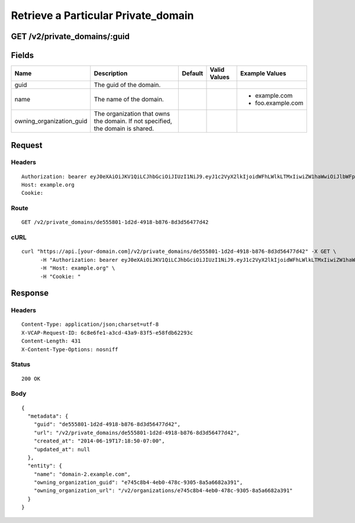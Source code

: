 
Retrieve a Particular Private_domain
------------------------------------


GET /v2/private_domains/:guid
~~~~~~~~~~~~~~~~~~~~~~~~~~~~~


Fields
~~~~~~

.. cssclass:: fields table-striped table-bordered table-condensed


+--------------------------+--------------------------------------------------------------------------------+---------+--------------+-------------------+
| Name                     | Description                                                                    | Default | Valid Values | Example Values    |
|                          |                                                                                |         |              |                   |
+==========================+================================================================================+=========+==============+===================+
| guid                     | The guid of the domain.                                                        |         |              |                   |
|                          |                                                                                |         |              |                   |
+--------------------------+--------------------------------------------------------------------------------+---------+--------------+-------------------+
| name                     | The name of the domain.                                                        |         |              | - example.com     |
|                          |                                                                                |         |              | - foo.example.com |
|                          |                                                                                |         |              |                   |
+--------------------------+--------------------------------------------------------------------------------+---------+--------------+-------------------+
| owning_organization_guid | The organization that owns the domain. If not specified, the domain is shared. |         |              |                   |
|                          |                                                                                |         |              |                   |
+--------------------------+--------------------------------------------------------------------------------+---------+--------------+-------------------+


Request
~~~~~~~


Headers
^^^^^^^

::

  Authorization: bearer eyJ0eXAiOiJKV1QiLCJhbGciOiJIUzI1NiJ9.eyJ1c2VyX2lkIjoidWFhLWlkLTMxIiwiZW1haWwiOiJlbWFpbC0yNUBzb21lZG9tYWluLmNvbSIsInNjb3BlIjpbImNsb3VkX2NvbnRyb2xsZXIuYWRtaW4iXSwiYXVkIjpbImNsb3VkX2NvbnRyb2xsZXIiXSwiZXhwIjoxNDAzODI4MzMwfQ.lw8rp_gPVTbpZQae7yJLpFai-psN9_zldrS1cLSz1Ao
  Host: example.org
  Cookie:


Route
^^^^^

::

  GET /v2/private_domains/de555801-1d2d-4918-b876-8d3d56477d42


cURL
^^^^

::

  curl "https://api.[your-domain.com]/v2/private_domains/de555801-1d2d-4918-b876-8d3d56477d42" -X GET \
  	-H "Authorization: bearer eyJ0eXAiOiJKV1QiLCJhbGciOiJIUzI1NiJ9.eyJ1c2VyX2lkIjoidWFhLWlkLTMxIiwiZW1haWwiOiJlbWFpbC0yNUBzb21lZG9tYWluLmNvbSIsInNjb3BlIjpbImNsb3VkX2NvbnRyb2xsZXIuYWRtaW4iXSwiYXVkIjpbImNsb3VkX2NvbnRyb2xsZXIiXSwiZXhwIjoxNDAzODI4MzMwfQ.lw8rp_gPVTbpZQae7yJLpFai-psN9_zldrS1cLSz1Ao" \
  	-H "Host: example.org" \
  	-H "Cookie: "


Response
~~~~~~~~


Headers
^^^^^^^

::

  Content-Type: application/json;charset=utf-8
  X-VCAP-Request-ID: 6c8e6fe1-a3cd-43a9-83f5-e58fdb62293c
  Content-Length: 431
  X-Content-Type-Options: nosniff


Status
^^^^^^

::

  200 OK


Body
^^^^

::

  {
    "metadata": {
      "guid": "de555801-1d2d-4918-b876-8d3d56477d42",
      "url": "/v2/private_domains/de555801-1d2d-4918-b876-8d3d56477d42",
      "created_at": "2014-06-19T17:18:50-07:00",
      "updated_at": null
    },
    "entity": {
      "name": "domain-2.example.com",
      "owning_organization_guid": "e745c8b4-4eb0-478c-9305-8a5a6682a391",
      "owning_organization_url": "/v2/organizations/e745c8b4-4eb0-478c-9305-8a5a6682a391"
    }
  }

